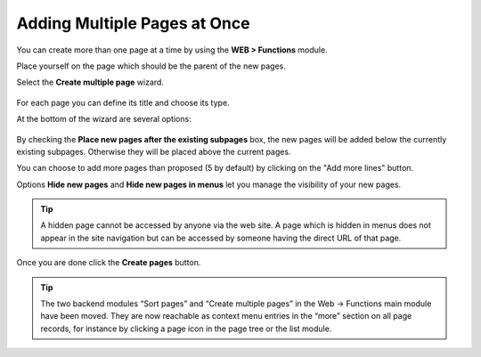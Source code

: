 ﻿.. include:: ../../Includes.txt


.. _pages-multiple:

=============================
Adding Multiple Pages at Once
=============================

You can create more than one page at a time by using the
**WEB > Functions** module.

Place yourself on the page which should be the parent
of the new pages.

Select the **Create multiple page** wizard.

.. figure:: ../../Images/FunctionsCreateWizardTop.png
   :alt: Creating multiple pages at once with the Functions wizard


For each page you can define its title and choose its type.

At the bottom of the wizard are several options:

.. figure:: ../../Images/FunctionsCreateWizardBottom.png
   :alt: Options at the bottom of the Create new pages wizard


By checking the **Place new pages after the existing subpages** box,
the new pages will be added below the currently existing subpages.
Otherwise they will be placed above the current pages.

You can choose to add more pages than proposed (5 by default)
by clicking on the "Add more lines" button.

Options **Hide new pages** and **Hide new pages in menus** let you
manage the visibility of your new pages.

.. tip::

   A hidden page cannot be accessed by anyone via the web site.
   A page which is hidden in menus does not appear in the site
   navigation but can be accessed by someone having the direct URL
   of that page.

Once you are done click the  **Create pages** button.

.. tip::

   The two backend modules “Sort pages” and “Create multiple pages” 
   in the Web -> Functions main module have been moved. 
   They are now reachable as context menu   entries in the “more” 
   section on all page records, for instance by clicking a page icon 
   in the page tree or the list module.

